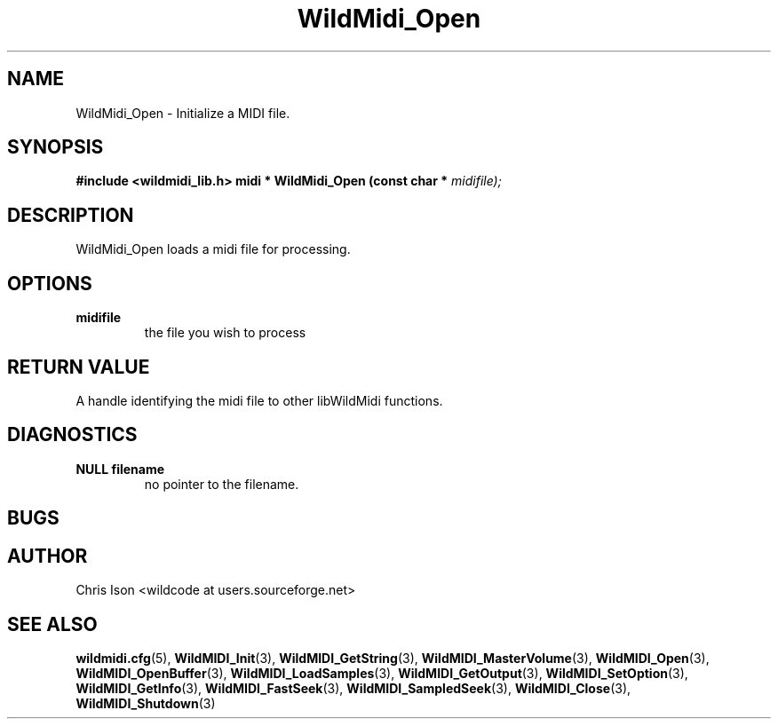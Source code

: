 .TH WildMidi_Open 3 "January 2009" WildMIDI "Programming Manual"
.SH NAME
WildMidi_Open -\ Initialize a MIDI file.
.SH SYNOPSIS
.B #include <wildmidi_lib.h>
.
.B midi * WildMidi_Open (const char *
.I midifile);
.SH DESCRIPTION
WildMidi_Open loads a midi file for processing.
.SH OPTIONS
.TP
.B midifile
the file you wish to process
.SH RETURN VALUE
A handle identifying the midi file to other libWildMidi functions.
.SH DIAGNOSTICS
.TP
.B NULL filename
no pointer to the filename.
.SH BUGS
.SH AUTHOR
Chris Ison <wildcode at users.sourceforge.net>
.SH SEE ALSO
.BR wildmidi.cfg (5),
.BR WildMIDI_Init (3),
.BR WildMIDI_GetString (3),
.BR WildMIDI_MasterVolume (3),
.BR WildMIDI_Open (3),
.BR WildMIDI_OpenBuffer (3),
.BR WildMIDI_LoadSamples (3),
.BR WildMIDI_GetOutput (3),
.BR WildMIDI_SetOption (3),
.BR WildMIDI_GetInfo (3),
.BR WildMIDI_FastSeek (3),
.BR WildMIDI_SampledSeek (3),
.BR WildMIDI_Close (3),
.BR WildMIDI_Shutdown (3)


